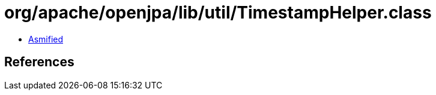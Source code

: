 = org/apache/openjpa/lib/util/TimestampHelper.class

 - link:TimestampHelper-asmified.java[Asmified]

== References

